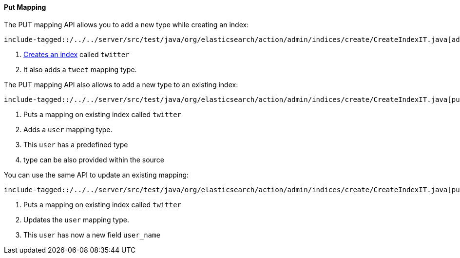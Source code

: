 [[java-admin-indices-put-mapping]]
:base-dir: {docdir}/../../server/src/test/java/org/elasticsearch/action/admin/indices/create

==== Put Mapping

The PUT mapping API allows you to add a new type while creating an index:

["source","java",subs="attributes,callouts,macros"]
--------------------------------------------------
include-tagged::{base-dir}/CreateIndexIT.java[addMapping-create-index-request]
--------------------------------------------------
<1> <<java-admin-indices-create-index,Creates an index>> called `twitter`
<2> It also adds a `tweet` mapping type.


The PUT mapping API also allows to add a new type to an existing index:

["source","java",subs="attributes,callouts,macros"]
--------------------------------------------------
include-tagged::{base-dir}/CreateIndexIT.java[putMapping-request-source]
--------------------------------------------------
<1> Puts a mapping on existing index called `twitter`
<2> Adds a `user` mapping type.
<3> This `user` has a predefined type
<4> type can be also provided within the source

You can use the same API to update an existing mapping:

["source","java",subs="attributes,callouts,macros"]
--------------------------------------------------
include-tagged::{base-dir}/CreateIndexIT.java[putMapping-request-source-append]
--------------------------------------------------
<1> Puts a mapping on existing index called `twitter`
<2> Updates the `user` mapping type.
<3> This `user` has now a new field `user_name`

:base-dir!:
